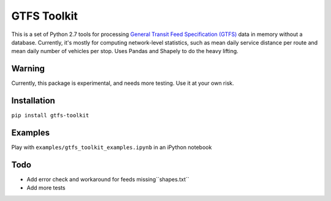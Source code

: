GTFS Toolkit
============
This is a set of Python 2.7 tools for processing `General Transit Feed Specification (GTFS) <https://en.wikipedia.org/wiki/GTFS>`_ data in memory without a database.
Currently, it's mostly for computing network-level statistics, such as mean daily service distance per route and mean daily number of vehicles per stop.
Uses Pandas and Shapely to do the heavy lifting.

Warning
--------
Currently, this package is experimental, and needs more testing.
Use it at your own risk.

Installation
-------------
``pip install gtfs-toolkit``

Examples
--------
Play with ``examples/gtfs_toolkit_examples.ipynb`` in an iPython notebook

Todo
----
- Add error check and workaround for feeds missing``shapes.txt``
- Add more tests

